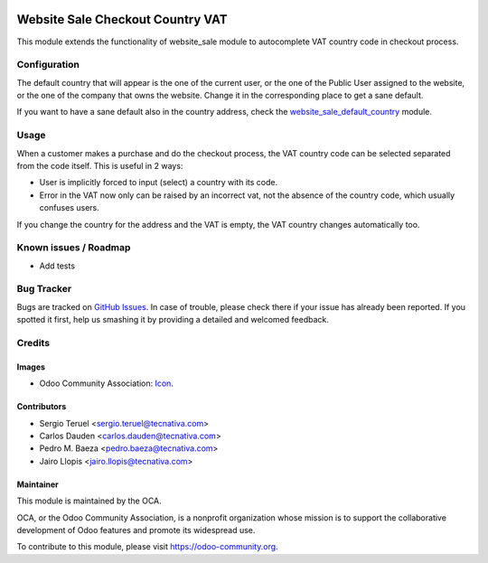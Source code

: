 .. image:: https://img.shields.io/badge/licence-LGPL--3-blue.svg
   :target: http://www.gnu.org/licenses/lgpl-3.0-standalone.html
   :alt: License: LGPL-3

=================================
Website Sale Checkout Country VAT
=================================

This module extends the functionality of website_sale module to autocomplete
VAT country code in checkout process.

Configuration
=============

The default country that will appear is the one of the current user, or the one
of the Public User assigned to the website, or the one of the company that owns
the website. Change it in the corresponding place to get a sane default.

If you want to have a sane default also in the country address, check the
`website_sale_default_country
<https://github.com/OCA/e-commerce/tree/8.0/website_sale_default_country>`_
module.

Usage
=====

When a customer makes a purchase and do the checkout process, the VAT country
code can be selected separated from the code itself. This is useful in 2 ways:

- User is implicitly forced to input (select) a country with its code.
- Error in the VAT now only can be raised by an incorrect vat, not the absence
  of the country code, which usually confuses users.

If you change the country for the address and the VAT is empty, the VAT country
changes automatically too.

.. image:: https://odoo-community.org/website/image/ir.attachment/5784_f2813bd/datas
   :alt: Try me on Runbot
   :target: https://runbot.odoo-community.org/runbot/113/9.0

Known issues / Roadmap
======================

* Add tests

Bug Tracker
===========

Bugs are tracked on `GitHub Issues
<https://github.com/OCA/e-commerce/issues>`_. In case of trouble, please
check there if your issue has already been reported. If you spotted it first,
help us smashing it by providing a detailed and welcomed feedback.

Credits
=======

Images
------

* Odoo Community Association: `Icon <https://github.com/OCA/maintainer-tools/blob/master/template/module/static/description/icon.svg>`_.

Contributors
------------

* Sergio Teruel <sergio.teruel@tecnativa.com>
* Carlos Dauden <carlos.dauden@tecnativa.com>
* Pedro M. Baeza <pedro.baeza@tecnativa.com>
* Jairo Llopis <jairo.llopis@tecnativa.com>

Maintainer
----------

.. image:: https://odoo-community.org/logo.png
   :alt: Odoo Community Association
   :target: https://odoo-community.org

This module is maintained by the OCA.

OCA, or the Odoo Community Association, is a nonprofit organization whose
mission is to support the collaborative development of Odoo features and
promote its widespread use.

To contribute to this module, please visit https://odoo-community.org.


